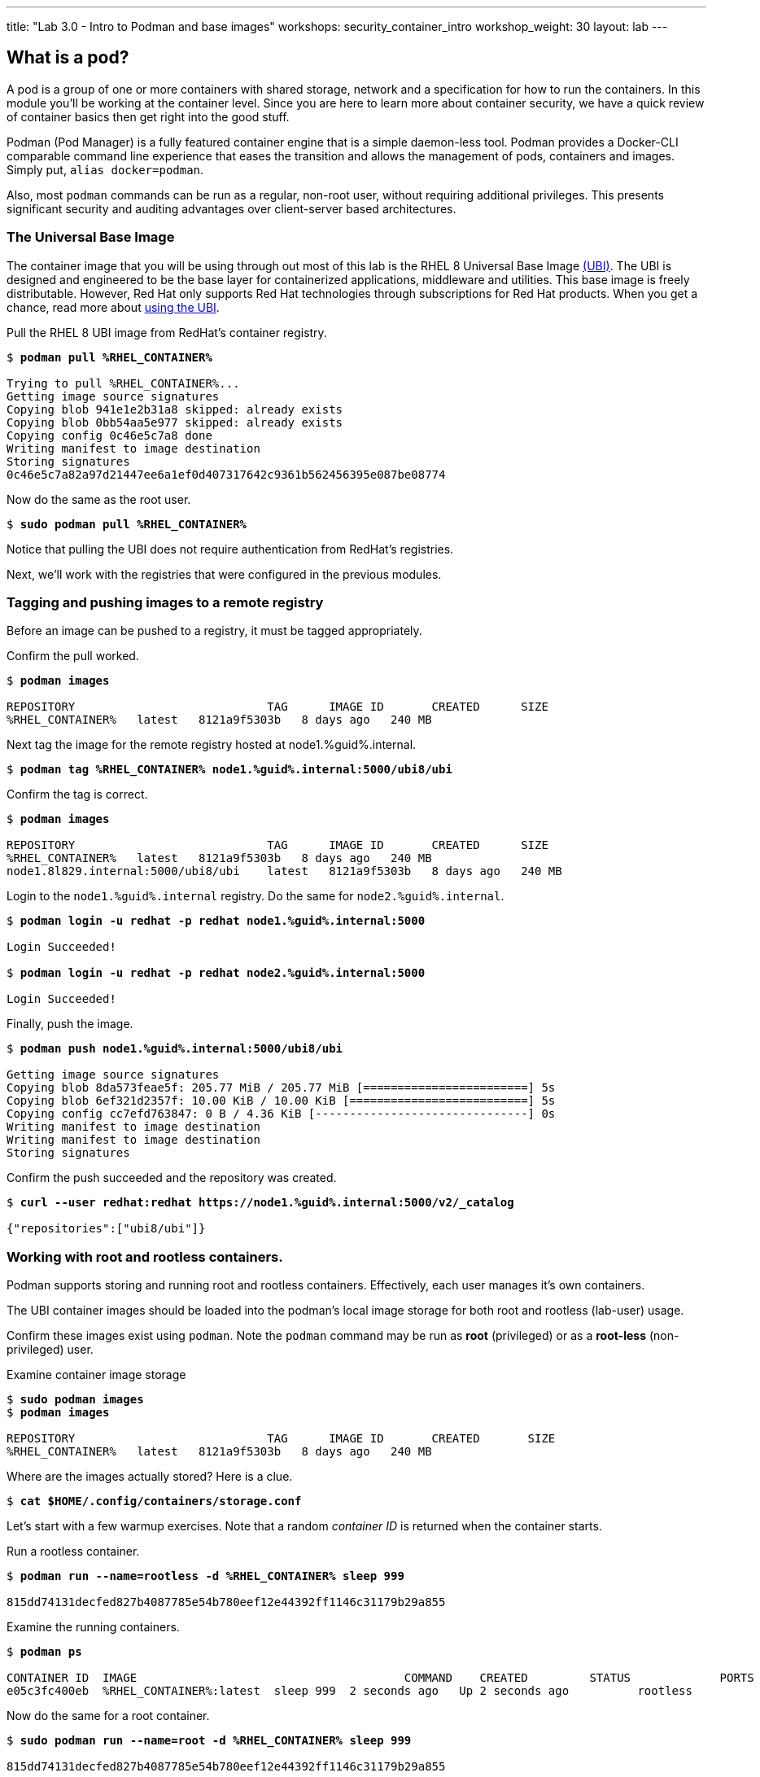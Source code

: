 ---
title: "Lab 3.0 - Intro to Podman and base images"
workshops: security_container_intro
workshop_weight: 30
layout: lab
---

:GUID: %guid%
:markup-in-source: verbatim,attributes,quotes
:toc:

:badges:
:icons: font
:imagesdir: /workshops/security_container_intro/images
:source-highlighter: highlight.js
:source-language: yaml

== What is a pod?

A pod is a group of one or more containers with shared storage, network and a specification for how to run the containers. In this module you'll be working at the container level. Since you are here to learn more about
container security, we have a quick review of 
container basics then get right into the good stuff. 

Podman (Pod Manager) is a fully featured container engine that is a simple daemon-less tool. Podman provides a Docker-CLI comparable command line experience that eases the transition and allows the management of pods, containers and images. Simply put, `alias docker=podman`. 

Also, most `podman` commands can be run as a regular,
non-root user, without requiring additional privileges. This presents significant security and auditing advantages
over client-server based architectures.

=== The Universal Base Image

The container image that you will be using through out most of this lab is the RHEL 8 Universal Base Image https://access.redhat.com/containers/#/product/5c180b28bed8bd75a2c29a63[(UBI)]. The UBI is designed and engineered to be the base layer for containerized applications, middleware and utilities. This base image is freely distributable. However, Red Hat only supports Red Hat technologies through subscriptions for Red Hat products. When you get a chance, read more about https://access.redhat.com/documentation/en-us/red_hat_enterprise_linux_atomic_host/7/html-single/getting_started_with_containers/index#using_red_hat_universal_base_images_standard_minimal_and_runtimes[ using the UBI]. 

.Pull the RHEL 8 UBI image from RedHat's container registry.
[source,subs="{markup-in-source}"]
```
$ *podman pull %RHEL_CONTAINER%*

Trying to pull %RHEL_CONTAINER%...
Getting image source signatures
Copying blob 941e1e2b31a8 skipped: already exists
Copying blob 0bb54aa5e977 skipped: already exists
Copying config 0c46e5c7a8 done
Writing manifest to image destination
Storing signatures
0c46e5c7a82a97d21447ee6a1ef0d407317642c9361b562456395e087be08774
```

.Now do the same as the root user.
[source,subs="{markup-in-source}"]
```
$ *sudo podman pull %RHEL_CONTAINER%*
```

Notice that pulling the UBI does not require 
authentication from RedHat's registries.

Next, we'll work with the registries that were configured
in the previous modules.

=== Tagging and pushing images to a remote registry

Before an image can be pushed to a registry, it must be tagged 
appropriately.

.Confirm the pull worked.
[source,subs="{markup-in-source}"]
```
$ *podman images*

REPOSITORY                            TAG      IMAGE ID       CREATED      SIZE
%RHEL_CONTAINER%   latest   8121a9f5303b   8 days ago   240 MB
```

.Next tag the image for the remote registry hosted at node1.{GUID}.internal.
[source,subs="{markup-in-source}"]
```
$ *podman tag %RHEL_CONTAINER% node1.{GUID}.internal:5000/ubi8/ubi*
```

.Confirm the tag is correct.
[source,subs="{markup-in-source}"]
```
$ *podman images*

REPOSITORY                            TAG      IMAGE ID       CREATED      SIZE
%RHEL_CONTAINER%   latest   8121a9f5303b   8 days ago   240 MB
node1.8l829.internal:5000/ubi8/ubi    latest   8121a9f5303b   8 days ago   240 MB
```

.Login to the `node1.{GUID}.internal` registry. Do the same for `node2.{GUID}.internal`. 
[source,subs="{markup-in-source}"]
```
$ *podman login -u redhat -p redhat node1.{GUID}.internal:5000*

Login Succeeded!

$ *podman login -u redhat -p redhat node2.{GUID}.internal:5000*

Login Succeeded!
```

.Finally, push the image.
[source,subs="{markup-in-source}"]
```
$ *podman push node1.{GUID}.internal:5000/ubi8/ubi*

Getting image source signatures
Copying blob 8da573feae5f: 205.77 MiB / 205.77 MiB [========================] 5s
Copying blob 6ef321d2357f: 10.00 KiB / 10.00 KiB [==========================] 5s
Copying config cc7efd763847: 0 B / 4.36 KiB [-------------------------------] 0s
Writing manifest to image destination
Writing manifest to image destination
Storing signatures
```

.Confirm the push succeeded and the repository was created.
[source,subs="{markup-in-source}"]
```
$ *curl --user redhat:redhat https://node1.{GUID}.internal:5000/v2/_catalog*

{"repositories":["ubi8/ubi"]}
```

=== Working with root and rootless containers.

Podman supports storing and running root and rootless containers. Effectively, each user manages it's own containers.

The UBI container images should be loaded into the podman's local image storage for both root and rootless (lab-user) usage. 

Confirm these images exist using `podman`. Note the `podman` command may be run as **root** (privileged) or as a **root-less** (non-privileged) user.

.Examine container image storage
[source,subs="{markup-in-source}"]
```
$ *sudo podman images*
$ *podman images*

REPOSITORY                            TAG      IMAGE ID       CREATED       SIZE
%RHEL_CONTAINER%   latest   8121a9f5303b   8 days ago   240 MB
```

.Where are the images actually stored? Here is a clue.
[source,subs="{markup-in-source}"]
```
$ *cat $HOME/.config/containers/storage.conf*
```

Let's start with a few warmup exercises. Note that a random _container ID_ is returned when the container starts.

.Run a rootless container.
[source,subs="{markup-in-source}"]
```
$ *podman run --name=rootless -d %RHEL_CONTAINER% sleep 999*

815dd74131decfed827b4087785e54b780eef12e44392ff1146c31179b29a855
```

.Examine the running containers.
[source,subs="{markup-in-source}"]
```
$ *podman ps*

CONTAINER ID  IMAGE                                       COMMAND    CREATED         STATUS             PORTS  NAMES
e05c3fc400eb  %RHEL_CONTAINER%:latest  sleep 999  2 seconds ago   Up 2 seconds ago          rootless
```

.Now do the same for a root container.
[source,subs="{markup-in-source}"]
```
$ *sudo podman run --name=root -d %RHEL_CONTAINER% sleep 999* 

815dd74131decfed827b4087785e54b780eef12e44392ff1146c31179b29a855

$ *sudo podman ps*

CONTAINER ID  IMAGE                       COMMAND    CREATED         STATUS             PORTS  NAMES
493da8f543de  %RHEL_CONTAINER%  sleep 999  43 seconds ago  Up 42 seconds ago         root
```

=== Stopping and removing containers

.With grace.
[source,subs="{markup-in-source}"]
```
$ *podman stop rootless*
$ *podman rm rootless*

$ *sudo podman stop root*
$ *sudo podman rm root*
```

.With brute.
[source,subs="{markup-in-source}"]
```
$ *podman rm -f rootless*
$ *sudo podman rm -f root*
```

=== Container process information

Podman top can be used to display information about the running process of the container. Use it to answer the following.

.What command is run when the container is run? 
[source,subs="{markup-in-source}"]
```
$ *podman run --name=rootless -d %RHEL_CONTAINER% sleep 999*
```
.How long has this container been running?
[source,subs="{markup-in-source}"]
```
$ *podman top -l args etime*
```

.Clean up.
[source,subs="{markup-in-source}"]
```
$ *podman rm -f rootless*
```

=== User Namespace Support

To observe user namespace support, you will run a rootless container
and observe the UID and PID in both the container and host namespaces.

.Start by running a rootless container in the background. 
[source,subs="{markup-in-source}"]
```
$ *podman run --name sleepy -d %RHEL_CONTAINER% sleep 999*
```

Next, run `podman top` to list the processes running in the 
container. Take note of the USER and the PID. The container process is running as
the `lab-user` user even though the container thinks it is `root`. This is 
user namespaces in action. 

.What does the `-l` option do?
[source,subs="{markup-in-source}"]
```
$ *podman top -l*
```

.Next, on the host, list the same container process and take note of the UID and the PID.
[source,subs="{markup-in-source}"]
```
$ *ps -ef| grep sleep*

UID        PID  PPID  C STIME TTY          TIME CMD
lab-user  1701  1690  0 07:30 ?        00:00:00 /usr/bin/coreutils --coreutils-prog-shebang=sleep /usr/bin/sleep 999
```

Compare those ID's to the same process running in the hosts
namespace.

TIP: Take note of 2 important concepts from this example.

* The `sleep` process in the container is owned by `root` but
the process on the host is owned by `lab-user`. This is
user namespaces in action. The **fork/exec** model used by podman 
improves the security auditing of containers. It allows an administrator to identify users
that run containers as root. Container engines that
use a ***client/server*** model can't provide this.

* The `sleep` process in the container has a PID of 1 but 
on the host the PID is **rootless** (a PID >1). This is
kernel namespaces in action.

.Clean up
[source,subs="{markup-in-source}"]
```
$ *podman rm -f sleepy*
```

=== Auditing containers

.Take note of the `lab-user` UID.
[source,subs="{markup-in-source}"]
```
$ *sudo podman run --name sleepy --rm -it %RHEL_CONTAINER% bash -c "cat /proc/self/loginuid;echo"*

1000
```

.Configure the kernel audit system to watch the `/etc/shadow` file.
[source,subs="{markup-in-source}"]
```
$ *sudo auditctl -w /etc/shadow 2>/dev/null*
```

.Run a privileged container that bind mounts the host's file system then touches `/etc/shadow`.
[source,subs="{markup-in-source}"]
```
$ *sudo podman run --privileged --rm -v /:/host %RHEL_CONTAINER% touch /host/etc/shadow*
```

.Examine the kernel audit system log to determine which user ran the malicious privileged container.
[source,subs="{markup-in-source}"]
```
$ *sudo ausearch -m path -ts recent -i | grep touch | grep --color=auto 'auid=[^ ]*'*

type=SYSCALL msg=audit(04/30/2019 11:03:03.384:425) : arch=x86_64 syscall=openat success=yes exit=3 a0=0xffffff9c a1=0x7ffeee3ecf5c a2=O_WRONLY|O_CREAT|O_NOCTTY|O_NONBLOCK a3=0x1b6 items=2 ppid=6168 pid=6180 auid=lab-user uid=root gid=root euid=root suid=root fsuid=root egid=root sgid=root fsgid=root tty=(none) ses=11 comm=touch exe=/usr/bin/coreutils subj=unconfined_u:system_r:spc_t:s0 key=(null) 
```

TIP: Try this at home using another container engine based on a client/server model and you 
will notice that the offending audit ID is reported as `4294967295` (i.e. an `unsignedint(-1)`).
In other words, the malicious user is unknown.  

=== UID Mapping

A container administrator can make use *podman's* `--uidmap` option to force a range of UID's to be used. See
`podman-run(1)` for details.

.Run a container that maps `5000` UIDs starting at `100,000`. This example maps uids `0-5000` in the container to the uids `100,000 - 104,999` on the host.
[source,subs="{markup-in-source}"]
```
$ *sudo podman run --uidmap 0:100000:5000 -d %RHEL_CONTAINER% sleep 1000*

98554ea68dae250deeaf78d9b20069716e40eeaf1804b070eb408c9894b1df5a
```

.Check the container.
[source,subs="{markup-in-source}"]
```
$ *sudo podman top --latest user huser | grep --color=auto -B 1 100000*

USER   HUSER
root   100000
```

.Check the host.
[source,subs="{markup-in-source}"]
```
$ *ps -f --user=100000*

UID        PID  PPID  C STIME TTY          TIME CMD
100000    2894  2883  0 12:40 ?        00:00:00 /usr/bin/coreutils --coreutils-prog-shebang=sleep /usr/bin/sleep 1000
```

.Do the same beginning at uid `200,000`.
[source,subs="{markup-in-source}"]
```
$ *sudo podman run --uidmap 0:200000:5000 -d %RHEL_CONTAINER% sleep 1000*

0da91645b9c5e4d77f16f7834081811543f5d2c5e2a510e3092269cbd536d978
```

.Check the container.
[source,subs="{markup-in-source}"]
```
$ *sudo podman top --latest user huser | grep --color=auto -B 1 200000*

USER   HUSER
root   200000
```

.Check the host.
[source,subs="{markup-in-source}"]
```
$ *ps -f --user=200000*

UID        PID  PPID  C STIME TTY          TIME CMD
200000    3024  3011  0 12:41 ?        00:00:00 /usr/bin/coreutils --coreutils-prog-shebang=sleep /usr/bin/sleep 1000
```

=== Challenge

The `--user` argument can be used to tell `podman` to use a specific effective user in the container namespace. In other words, repeat the previous example specifying the user to be `1001` which is `%USERNAME%`.This can be confirmed by examining the `/etc/passwd` file.

.The `top` results should look like:
[source,subs="{markup-in-source}"]
```
$ *sudo podman top -l user huser*

USER   HUSER
1001   201001
```

=== References

https://kubernetes.io/docs/concepts/workloads/pods/pod/[Pod concepts]

https://access.redhat.com/documentation/en-us/red_hat_enterprise_linux/8/html/building_running_and_managing_containers/container-command-line-reference_building-running-and-managing-containers[podman user guide]

{{< importPartial "footer/footer.html" >}}